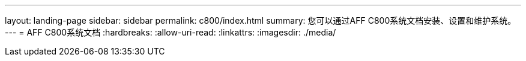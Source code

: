 ---
layout: landing-page 
sidebar: sidebar 
permalink: c800/index.html 
summary: 您可以通过AFF C800系统文档安装、设置和维护系统。 
---
= AFF C800系统文档
:hardbreaks:
:allow-uri-read: 
:linkattrs: 
:imagesdir: ./media/


